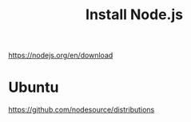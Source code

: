 :PROPERTIES:
:ID:       a38a2849-4873-4345-8a85-55be52d6f622
:END:
#+title: Install Node.js


https://nodejs.org/en/download

* Ubuntu

https://github.com/nodesource/distributions
